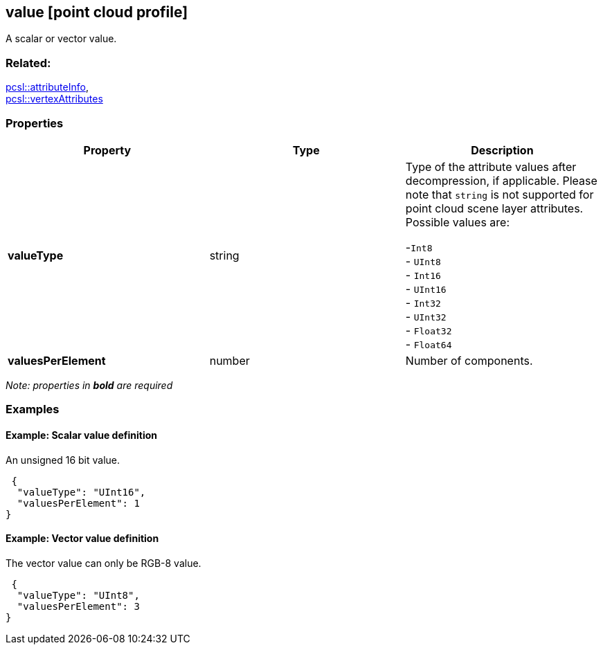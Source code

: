 == value [point cloud profile]

A scalar or vector value.

=== Related:

link:attributeInfo.pcsl.adoc[pcsl::attributeInfo], +
link:vertexAttributes.pcsl.adoc[pcsl::vertexAttributes]

=== Properties

[width="100%",cols="34%,33%,33%",options="header",]
|===
|Property |Type |Description
|*valueType* |string |Type of the attribute values after decompression,
if applicable. Please note that `string` is not supported for point
cloud scene layer attributes. Possible values are: +

-`Int8` +
- `UInt8` +
- `Int16` +
- `UInt16` +
- `Int32` +
- `UInt32` +
- `Float32` +
- `Float64`

|*valuesPerElement* |number |Number of components.
|===

_Note: properties in *bold* are required_

=== Examples

==== Example: Scalar value definition

An unsigned 16 bit value.

[source,json]
----
 {
  "valueType": "UInt16",
  "valuesPerElement": 1
} 
----

==== Example: Vector value definition

The vector value can only be RGB-8 value.

[source,json]
----
 {
  "valueType": "UInt8",
  "valuesPerElement": 3
} 
----
